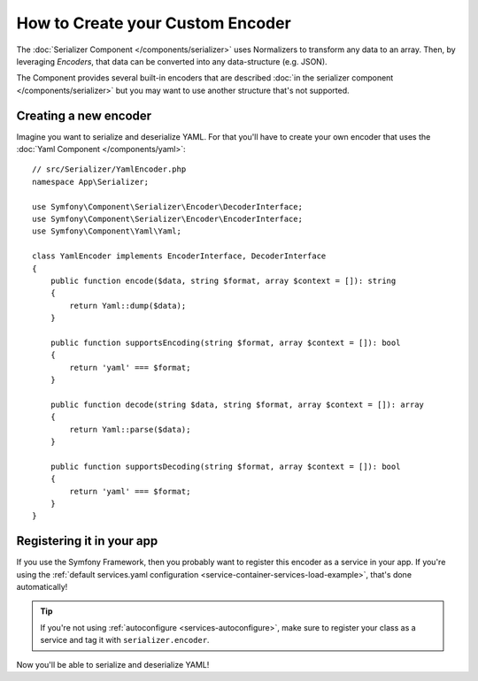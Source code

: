 How to Create your Custom Encoder
=================================

The :doc:`Serializer Component </components/serializer>` uses Normalizers
to transform any data to an array. Then, by leveraging *Encoders*, that data can
be converted into any data-structure (e.g. JSON).

The Component provides several built-in encoders that are described
:doc:`in the serializer component </components/serializer>` but you may want
to use another structure that's not supported.

Creating a new encoder
----------------------

Imagine you want to serialize and deserialize YAML. For that you'll have to
create your own encoder that uses the
:doc:`Yaml Component </components/yaml>`::

    // src/Serializer/YamlEncoder.php
    namespace App\Serializer;

    use Symfony\Component\Serializer\Encoder\DecoderInterface;
    use Symfony\Component\Serializer\Encoder\EncoderInterface;
    use Symfony\Component\Yaml\Yaml;

    class YamlEncoder implements EncoderInterface, DecoderInterface
    {
        public function encode($data, string $format, array $context = []): string
        {
            return Yaml::dump($data);
        }

        public function supportsEncoding(string $format, array $context = []): bool
        {
            return 'yaml' === $format;
        }

        public function decode(string $data, string $format, array $context = []): array
        {
            return Yaml::parse($data);
        }

        public function supportsDecoding(string $format, array $context = []): bool
        {
            return 'yaml' === $format;
        }
    }

Registering it in your app
--------------------------

If you use the Symfony Framework, then you probably want to register this encoder
as a service in your app. If you're using the :ref:`default services.yaml configuration <service-container-services-load-example>`,
that's done automatically!

.. tip::

    If you're not using :ref:`autoconfigure <services-autoconfigure>`, make sure
    to register your class as a service and tag it with ``serializer.encoder``.

Now you'll be able to serialize and deserialize YAML!
